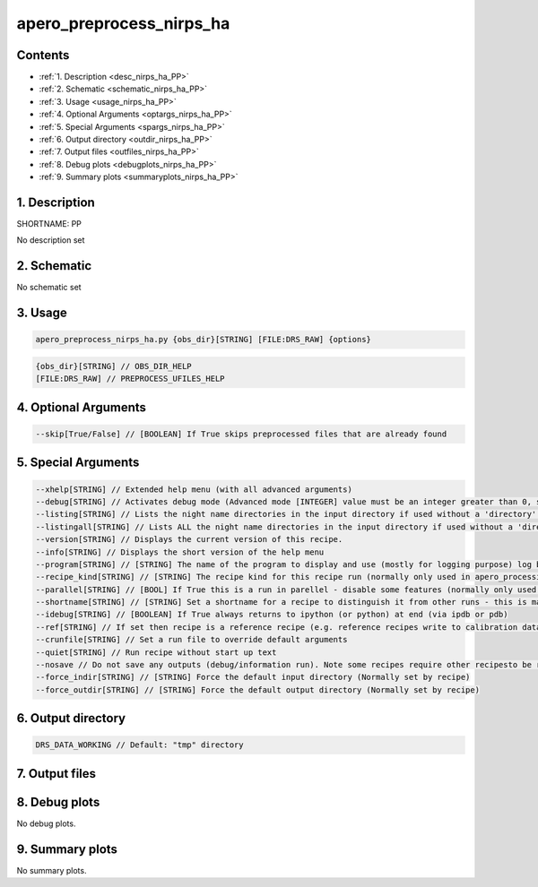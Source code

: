 
.. _recipes_nirps_ha_pp:


################################################################################
apero_preprocess_nirps_ha
################################################################################



Contents
================================================================================

* :ref:`1. Description <desc_nirps_ha_PP>`
* :ref:`2. Schematic <schematic_nirps_ha_PP>`
* :ref:`3. Usage <usage_nirps_ha_PP>`
* :ref:`4. Optional Arguments <optargs_nirps_ha_PP>`
* :ref:`5. Special Arguments <spargs_nirps_ha_PP>`
* :ref:`6. Output directory <outdir_nirps_ha_PP>`
* :ref:`7. Output files <outfiles_nirps_ha_PP>`
* :ref:`8. Debug plots <debugplots_nirps_ha_PP>`
* :ref:`9. Summary plots <summaryplots_nirps_ha_PP>`


1. Description
================================================================================


.. _desc_nirps_ha_PP:


SHORTNAME: PP


No description set


2. Schematic
================================================================================


.. _schematic_nirps_ha_PP:


No schematic set


3. Usage
================================================================================


.. _usage_nirps_ha_PP:


.. code-block:: 

    apero_preprocess_nirps_ha.py {obs_dir}[STRING] [FILE:DRS_RAW] {options}


.. code-block:: 

     {obs_dir}[STRING] // OBS_DIR_HELP
     [FILE:DRS_RAW] // PREPROCESS_UFILES_HELP


4. Optional Arguments
================================================================================


.. _optargs_nirps_ha_PP:


.. code-block:: 

     --skip[True/False] // [BOOLEAN] If True skips preprocessed files that are already found


5. Special Arguments
================================================================================


.. _spargs_nirps_ha_PP:


.. code-block:: 

     --xhelp[STRING] // Extended help menu (with all advanced arguments)
     --debug[STRING] // Activates debug mode (Advanced mode [INTEGER] value must be an integer greater than 0, setting the debug level)
     --listing[STRING] // Lists the night name directories in the input directory if used without a 'directory' argument or lists the files in the given 'directory' (if defined). Only lists up to 15 files/directories
     --listingall[STRING] // Lists ALL the night name directories in the input directory if used without a 'directory' argument or lists the files in the given 'directory' (if defined)
     --version[STRING] // Displays the current version of this recipe.
     --info[STRING] // Displays the short version of the help menu
     --program[STRING] // [STRING] The name of the program to display and use (mostly for logging purpose) log becomes date | {THIS STRING} | Message
     --recipe_kind[STRING] // [STRING] The recipe kind for this recipe run (normally only used in apero_processing.py)
     --parallel[STRING] // [BOOL] If True this is a run in parellel - disable some features (normally only used in apero_processing.py)
     --shortname[STRING] // [STRING] Set a shortname for a recipe to distinguish it from other runs - this is mainly for use with apero processing but will appear in the log database
     --idebug[STRING] // [BOOLEAN] If True always returns to ipython (or python) at end (via ipdb or pdb)
     --ref[STRING] // If set then recipe is a reference recipe (e.g. reference recipes write to calibration database as reference calibrations)
     --crunfile[STRING] // Set a run file to override default arguments
     --quiet[STRING] // Run recipe without start up text
     --nosave // Do not save any outputs (debug/information run). Note some recipes require other recipesto be run. Only use --nosave after previous recipe runs have been run successfully at least once.
     --force_indir[STRING] // [STRING] Force the default input directory (Normally set by recipe)
     --force_outdir[STRING] // [STRING] Force the default output directory (Normally set by recipe)


6. Output directory
================================================================================


.. _outdir_nirps_ha_PP:


.. code-block:: 

    DRS_DATA_WORKING // Default: "tmp" directory


7. Output files
================================================================================


.. _outfiles_nirps_ha_PP:


.. csv-table:: Outputs
   :file: rout_PP.csv
   :header-rows: 1
   :class: csvtable


8. Debug plots
================================================================================


.. _debugplots_nirps_ha_PP:


No debug plots.


9. Summary plots
================================================================================


.. _summaryplots_nirps_ha_PP:


No summary plots.

